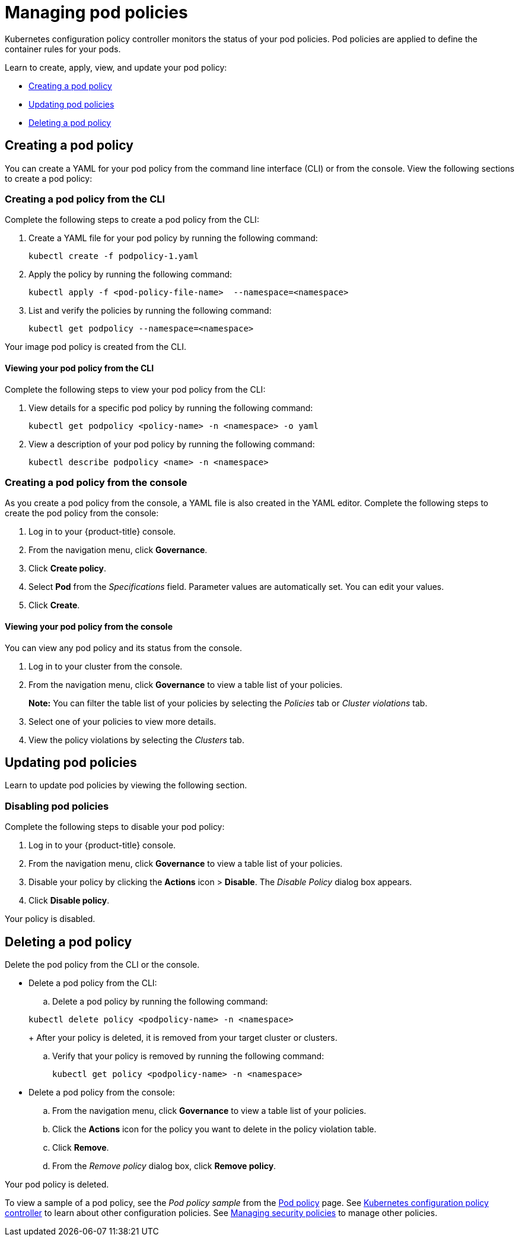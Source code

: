 [#managing-pod-policies]
= Managing pod policies

Kubernetes configuration policy controller monitors the status of your pod policies.
Pod policies are applied to define the container rules for your pods.

Learn to create, apply, view, and update your pod policy:

* <<creating-a-pod-policy,Creating a pod policy>>
* <<updating-pod-policies,Updating pod policies>>
* <<deleting-a-pod-policy,Deleting a pod policy>>

[#creating-a-pod-policy]
== Creating a pod policy

You can create a YAML for your pod policy from the command line interface (CLI) or from the console.
View the following sections to create a pod policy:

[#creating-a-pod-policy-from-the-cli]
=== Creating a pod policy from the CLI

Complete the following steps to create a pod policy from the CLI:

. Create a YAML file for your pod policy by running the following command:
+
----
kubectl create -f podpolicy-1.yaml
----

. Apply the policy by running the following command:
+
----
kubectl apply -f <pod-policy-file-name>  --namespace=<namespace>
----

. List and verify the policies by running the following command:
+
----
kubectl get podpolicy --namespace=<namespace>
----

Your image pod policy is created from the CLI.

[#viewing-your-pod-policy-from-the-cli]
==== Viewing your pod policy from the CLI

Complete the following steps to view your pod policy from the CLI:

. View details for a specific pod policy by running the following command:
+
----
kubectl get podpolicy <policy-name> -n <namespace> -o yaml
----

. View a description of your pod policy by running the following command:
+
----
kubectl describe podpolicy <name> -n <namespace>
----

[#creating-a-pod-policy-from-the-console]
=== Creating a pod policy from the console

As you create a pod policy from the console, a YAML file is also created in the YAML editor.
Complete the following steps to create the pod policy from the console:

. Log in to your {product-title} console.
. From the navigation menu, click *Governance*.
. Click *Create policy*.
. Select *Pod* from the _Specifications_ field.
Parameter values are automatically set.
You can edit your values.
. Click *Create*.

[discrete#viewing-your-pod-policy-from-the-console]
==== Viewing your pod policy from the console

You can view any pod policy and its status from the console.

. Log in to your cluster from the console.
. From the navigation menu, click *Governance* to view a table list of your policies.
+
*Note:* You can filter the table list of your policies by selecting the _Policies_ tab or _Cluster violations_ tab.

. Select one of your policies to view more details.
. View the policy violations by selecting the _Clusters_ tab.

[#updating-pod-policies]
== Updating pod policies

Learn to update pod policies by viewing the following section.

[#disabling-pod-policies]
=== Disabling pod policies

Complete the following steps to disable your pod policy:

. Log in to your {product-title} console.
. From the navigation menu, click *Governance* to view a table list of your policies.
. Disable your policy by clicking the *Actions* icon > *Disable*.
The _Disable Policy_ dialog box appears.
. Click *Disable policy*.

Your policy is disabled.

[#deleting-a-pod-policy]
== Deleting a pod policy

Delete the pod policy from the CLI or the console.

* Delete a pod policy from the CLI:
 .. Delete a pod policy by running the following command:

+
----
kubectl delete policy <podpolicy-name> -n <namespace>
----
+
After your policy is deleted, it is removed from your target cluster or clusters.

 .. Verify that your policy is removed by running the following command:
+
----
kubectl get policy <podpolicy-name> -n <namespace>
----
* Delete a pod policy from the console:
 .. From the navigation menu, click *Governance* to view a table list of your policies.
 .. Click the *Actions* icon for the policy you want to delete in the policy violation table.
 .. Click *Remove*.
 .. From the _Remove policy_ dialog box, click *Remove policy*.

Your pod policy is deleted.

To view a sample of a pod policy, see the _Pod policy sample_ from the xref:../governance/pod_policy.adoc#pod-policy-sample[Pod policy] page.
See xref:../governance/config_policy_ctrl.adoc#kubernetes-configuration-policy-controller[Kubernetes configuration policy controller] to learn about other configuration policies.
See xref:../governance/create_policy.adoc#managing-security-policies[Managing security policies] to manage other policies.
